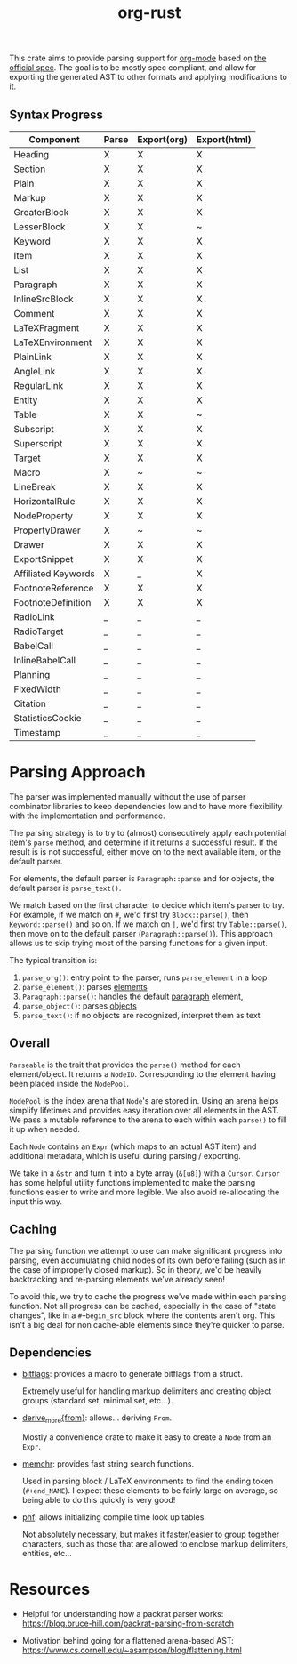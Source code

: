 #+title: org-rust

This crate aims to provide parsing support for [[https://orgmode.org/][org-mode]] based on [[https://orgmode.org/worg/dev/org-syntax-edited.html][the official spec]].
The goal is to be mostly spec compliant, and allow for exporting the generated AST to other formats and applying modifications to it.


** Syntax Progress

| Component           | Parse | Export(org) | Export(html) |
|---------------------+-------+-------------+--------------|
| Heading             | X     | X           | X            |
| Section             | X     | X           | X            |
| Plain               | X     | X           | X            |
| Markup              | X     | X           | X            |
| GreaterBlock        | X     | X           | X            |
| LesserBlock         | X     | X           | ~            |
| Keyword             | X     | X           | X            |
| Item                | X     | X           | X            |
| List                | X     | X           | X            |
| Paragraph           | X     | X           | X            |
| InlineSrcBlock      | X     | X           | X            |
| Comment             | X     | X           | X            |
| LaTeXFragment       | X     | X           | X            |
| LaTeXEnvironment    | X     | X           | X            |
| PlainLink           | X     | X           | X            |
| AngleLink           | X     | X           | X            |
| RegularLink         | X     | X           | X            |
| Entity              | X     | X           | X            |
| Table               | X     | X           | ~            |
| Subscript           | X     | X           | X            |
| Superscript         | X     | X           | X            |
| Target              | X     | X           | X            |
| Macro               | X     | ~           | ~            |
| LineBreak           | X     | X           | X            |
| HorizontalRule      | X     | X           | X            |
| NodeProperty        | X     | X           | X            |
| PropertyDrawer      | X     | ~           | ~            |
| Drawer              | X     | X           | X            |
| ExportSnippet       | X     | X           | X            |
| Affiliated Keywords | X     | _           | X            |
| FootnoteReference   | X     | X           | X            |
| FootnoteDefinition  | X     | X           | X            |
| RadioLink           | _     | _           | _            |
| RadioTarget         | _     | _           | _            |
| BabelCall           | _     | _           | _            |
| InlineBabelCall     | _     | _           | _            |
| Planning            | _     | _           | _            |
| FixedWidth          | _     | _           | _            |
| Citation            | _     | _           | _            |
| StatisticsCookie    | _     | _           | _            |
| Timestamp           | _     | _           | _            |

* Parsing Approach

The parser was implemented manually without the use of parser combinator libraries to keep dependencies low and to have more flexibility with the implementation and performance.

The parsing strategy is to try to (almost) consecutively apply each potential item's ~parse~ method, and determine if it returns a successful result. If the result is is not successful,
either move on to the next available item, or the default parser.

For elements, the default parser is ~Paragraph::parse~ and for objects, the default parser is ~parse_text()~.

We match based on the first character to decide which item's parser to try. For example, if we match on ~#~, we'd first try ~Block::parse()~, then ~Keyword::parse()~ and so on. If we match on ~|~, we'd first try ~Table::parse()~, then move on to the default parser (~Paragraph::parse()~). This approach allows us to skip trying most of the parsing functions for a given input.

The typical transition is:
1. ~parse_org()~: entry point to the parser, runs ~parse_element~ in a loop
2. ~parse_element()~: parses [[https://orgmode.org/worg/dev/org-syntax-edited.html#Elements][elements]]
3. ~Paragraph::parse()~: handles the default [[https://orgmode.org/worg/dev/org-syntax-edited.html#Paragraphs][paragraph]] element,
4. ~parse_object()~: parses [[https://orgmode.org/worg/dev/org-syntax-edited.html#Objects][objects]]
5. ~parse_text()~: if no objects are recognized, interpret them as text


** Overall

~Parseable~ is the trait that provides the ~parse()~ method for each element/object. It returns a ~NodeID~. Corresponding to the element having been placed inside the ~NodePool~.

~NodePool~ is the index arena that ~Node~'s are stored in. Using an arena helps simplify lifetimes and provides easy iteration over all elements in the AST. We pass a mutable reference to the arena to each within each ~parse()~ to fill it up when needed.


Each ~Node~ contains an ~Expr~ (which maps to an actual AST item) and additional metadata, which is useful during parsing / exporting.

We take in a ~&str~ and turn it into a byte array (~&[u8]~) with a ~Cursor~. ~Cursor~ has some helpful utility functions implemented to make the parsing functions easier to write and more legible. We also avoid re-allocating the input this way.


** Caching

The parsing function we attempt to use can make significant progress into parsing, even accumulating child nodes of its own before failing (such as in the case of improperly closed markup).
So in theory, we'd be heavily backtracking and re-parsing elements we've already seen!

To avoid this, we try to cache the progress we've made within each parsing function.
Not all progress can be cached, especially in the case of "state changes", like in a ~#+begin_src~ block where the contents aren't org.
This isn't a big deal for non cache-able elements since they're quicker to parse.


** Dependencies

- [[https://github.com/bitflags/bitflags][bitflags]]: provides a macro to generate bitflags from a struct.

  Extremely useful for handling markup delimiters and creating object groups (standard set, minimal set, etc...).

- [[https://docs.rs/derive_more/latest/derive_more/][derive_more{from}]]: allows... deriving ~From~.

  Mostly a convenience crate to make it easy to create a ~Node~ from an ~Expr~.

- [[https://github.com/BurntSushi/memchr][memchr]]: provides fast string search functions.

   Used in parsing block / LaTeX environments to find the ending token (~#+end_NAME~). I expect these elements to be fairly large on average, so being able to do this quickly is very good!

- [[https://github.com/rust-phf/rust-phf][phf]]: allows initializing compile time look up tables.

   Not absolutely necessary, but makes it faster/easier to group together characters, such as those that are allowed to enclose markup delimiters, entities, etc...

* Resources

 - Helpful for understanding how a packrat parser works:
   https://blog.bruce-hill.com/packrat-parsing-from-scratch

 - Motivation behind going for a flattened arena-based AST:
   https://www.cs.cornell.edu/~asampson/blog/flattening.html
